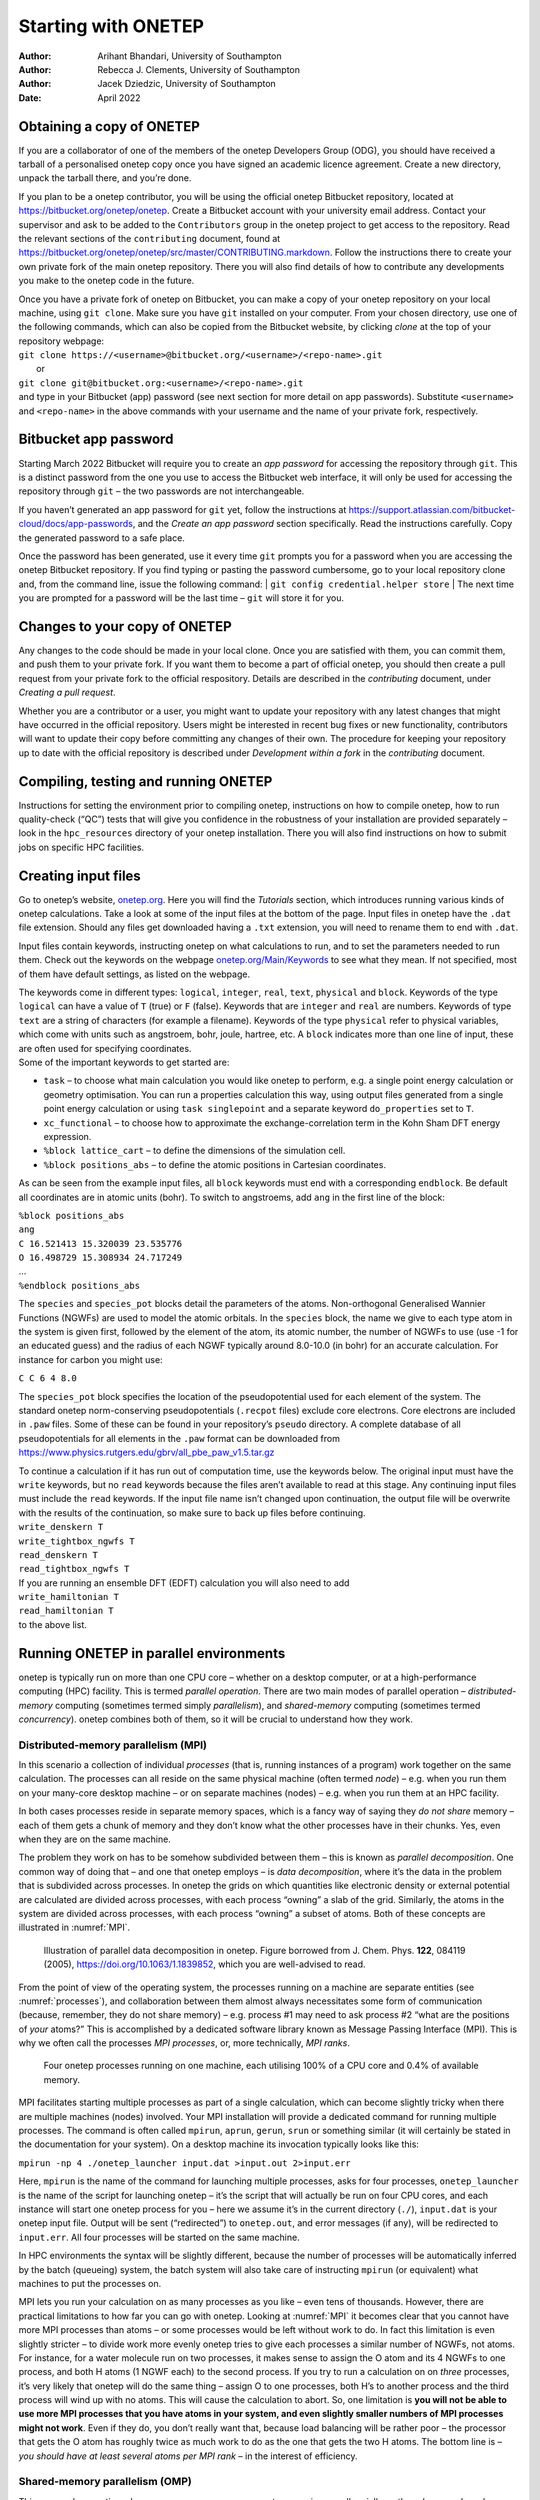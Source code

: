====================
Starting with ONETEP
====================

:Author: Arihant Bhandari, University of Southampton
:Author: Rebecca J. Clements, University of Southampton
:Author: Jacek Dziedzic, University of Southampton

:Date: April 2022

Obtaining a copy of ONETEP
==========================

If you are a collaborator of one of the members of the onetep Developers
Group (ODG), you should have received a tarball of a personalised onetep
copy once you have signed an academic licence agreement. Create a new
directory, unpack the tarball there, and you’re done.

If you plan to be a onetep contributor, you will be using the official
onetep Bitbucket repository, located at
https://bitbucket.org/onetep/onetep. Create a Bitbucket account with
your university email address. Contact your supervisor and ask to be
added to the ``Contributors`` group in the onetep project to get access
to the repository. Read the relevant sections of the ``contributing``
document, found at
https://bitbucket.org/onetep/onetep/src/master/CONTRIBUTING.markdown.
Follow the instructions there to create your own private fork of the
main onetep repository. There you will also find details of how to
contribute any developments you make to the onetep code in the future.

| Once you have a private fork of onetep on Bitbucket, you can make a
  copy of your onetep repository on your local machine, using
  ``git clone``. Make sure you have ``git`` installed on your computer.
  From your chosen directory, use one of the following commands, which
  can also be copied from the Bitbucket website, by clicking *clone* at
  the top of your repository webpage:
| ``git clone https://<username>@bitbucket.org/<username>/<repo-name>.git``
|  or
| ``git clone git@bitbucket.org:<username>/<repo-name>.git``
| and type in your Bitbucket (app) password (see next section for more
  detail on app passwords). Substitute ``<username>`` and
  ``<repo-name>`` in the above commands with your username and the name
  of your private fork, respectively.

Bitbucket app password
======================

Starting March 2022 Bitbucket will require you to create an *app
password* for accessing the repository through ``git``. This is a
distinct password from the one you use to access the Bitbucket web
interface, it will only be used for accessing the repository through
``git`` – the two passwords are not interchangeable.

If you haven’t generated an app password for ``git`` yet, follow the
instructions at
https://support.atlassian.com/bitbucket-cloud/docs/app-passwords, and
the *Create an app password* section specifically. Read the instructions
carefully. Copy the generated password to a safe place.

Once the password has been generated, use it every time ``git`` prompts
you for a password when you are accessing the onetep Bitbucket
repository. If you find typing or pasting the password cumbersome, go to
your local repository clone and, from the command line, issue the
following command:
| ``git config credential.helper store``
| The next time you are prompted for a password will be the last time – ``git`` will store it for you.

Changes to your copy of ONETEP
==============================

Any changes to the code should be made in your local clone. Once you are
satisfied with them, you can commit them, and push them to your private
fork. If you want them to become a part of official onetep, you should
then create a pull request from your private fork to the official
respository. Details are described in the *contributing* document, under
*Creating a pull request*.

Whether you are a contributor or a user, you might want to update your
repository with any latest changes that might have occurred in the
official repository. Users might be interested in recent bug fixes or
new functionality, contributors will want to update their copy before
committing any changes of their own. The procedure for keeping your
repository up to date with the official repository is described under
*Development within a fork* in the *contributing* document.

Compiling, testing and running ONETEP
=====================================

Instructions for setting the environment prior to compiling onetep,
instructions on how to compile onetep, how to run quality-check (“QC”)
tests that will give you confidence in the robustness of your
installation are provided separately – look in the ``hpc_resources``
directory of your onetep installation. There you will also find
instructions on how to submit jobs on specific HPC facilities.

Creating input files
====================

Go to onetep\ ’s website, `onetep.org <onetep.org>`__. Here you will
find the *Tutorials* section, which introduces running various kinds of
onetep calculations. Take a look at some of the input files at the
bottom of the page. Input files in onetep have the ``.dat`` file
extension. Should any files get downloaded having a ``.txt`` extension,
you will need to rename them to end with ``.dat``.

Input files contain keywords, instructing onetep on what calculations to
run, and to set the parameters needed to run them. Check out the
keywords on the webpage
`onetep.org/Main/Keywords <onetep.org/Main/Keywords>`__ to see what they
mean. If not specified, most of them have default settings, as listed on
the webpage.

| The keywords come in different types: ``logical``, ``integer``,
  ``real``, ``text``, ``physical`` and ``block``. Keywords of the type
  ``logical`` can have a value of ``T`` (true) or ``F`` (false).
  Keywords that are ``integer`` and ``real`` are numbers. Keywords of
  type ``text`` are a string of characters (for example a filename).
  Keywords of the type ``physical`` refer to physical variables, which
  come with units such as angstroem, bohr, joule, hartree, etc. A
  ``block`` indicates more than one line of input, these are often used
  for specifying coordinates.
| Some of the important keywords to get started are:

-  ``task`` – to choose what main calculation you would like onetep to
   perform, e.g. a single point energy calculation or geometry
   optimisation. You can run a properties calculation this way, using
   output files generated from a single point energy calculation or
   using ``task singlepoint`` and a separate keyword ``do_properties``
   set to ``T``.

-  ``xc_functional`` – to choose how to approximate the
   exchange-correlation term in the Kohn Sham DFT energy expression.

-  ``%block lattice_cart`` – to define the dimensions of the simulation
   cell.

-  ``%block positions_abs`` – to define the atomic positions in
   Cartesian coordinates.

As can be seen from the example input files, all ``block`` keywords must
end with a corresponding ``endblock``. Be default all coordinates are in
atomic units (bohr). To switch to angstroems, add ``ang`` in the first
line of the block:

| ``%block positions_abs``
| ``ang``
| ``C 16.521413 15.320039 23.535776``
| ``O 16.498729 15.308934 24.717249``
| ...
| ``%endblock positions_abs``

The ``species`` and ``species_pot`` blocks detail the parameters of the
atoms. Non-orthogonal Generalised Wannier Functions (NGWFs) are used to
model the atomic orbitals. In the ``species`` block, the name we give to
each type atom in the system is given first, followed by the element of
the atom, its atomic number, the number of NGWFs to use (use -1 for an
educated guess) and the radius of each NGWF typically around 8.0-10.0
(in bohr) for an accurate calculation. For instance for carbon you might
use:

``C C 6 4 8.0``

The ``species_pot`` block specifies the location of the pseudopotential
used for each element of the system. The standard onetep norm-conserving
pseudopotentials (``.recpot`` files) exclude core electrons. Core
electrons are included in ``.paw`` files. Some of these can be found in
your repository’s ``pseudo`` directory. A complete database of all
pseudopotentials for all elements in the ``.paw`` format can be
downloaded from
https://www.physics.rutgers.edu/gbrv/all_pbe_paw_v1.5.tar.gz

| To continue a calculation if it has run out of computation time, use
  the keywords below. The original input must have the ``write``
  keywords, but no ``read`` keywords because the files aren’t available
  to read at this stage. Any continuing input files must include the
  ``read`` keywords. If the input file name isn’t changed upon
  continuation, the output file will be overwrite with the results of
  the continuation, so make sure to back up files before continuing.
| ``write_denskern T``
| ``write_tightbox_ngwfs T``
| ``read_denskern T``
| ``read_tightbox_ngwfs T``
| If you are running an ensemble DFT (EDFT) calculation you will also
  need to add
| ``write_hamiltonian T``
| ``read_hamiltonian T``
| to the above list.

Running ONETEP in parallel environments
=======================================

onetep is typically run on more than one CPU core – whether on a desktop
computer, or at a high-performance computing (HPC) facility. This is
termed *parallel operation*. There are two main modes of parallel
operation – *distributed-memory* computing (sometimes termed simply
*parallelism*), and *shared-memory* computing (sometimes termed
*concurrency*). onetep combines both of them, so it will be crucial to
understand how they work.

Distributed-memory parallelism (MPI)
------------------------------------

In this scenario a collection of individual *processes* (that is,
running instances of a program) work together on the same calculation.
The processes can all reside on the same physical machine (often termed
*node*) – e.g. when you run them on your many-core desktop machine – or
on separate machines (nodes) – e.g. when you run them at an HPC
facility.

In both cases processes reside in separate memory spaces, which is a
fancy way of saying they *do not share* memory – each of them gets a
chunk of memory and they don’t know what the other processes have in
their chunks. Yes, even when they are on the same machine.

The problem they work on has to be somehow subdivided between them –
this is known as *parallel decomposition*. One common way of doing that
– and one that onetep employs – is *data decomposition*, where it’s the
data in the problem that is subdivided across processes. In onetep the
grids on which quantities like electronic density or external potential
are calculated are divided across processes, with each process “owning”
a slab of the grid. Similarly, the atoms in the system are divided
across processes, with each process “owning” a subset of atoms. Both of
these concepts are illustrated in :numref:`MPI`.

.. _MPI:
.. figure:: starting_with_onetep_fig1.png
   :alt: Illustration of parallel data decomposition in onetep. Figure borrowed from J. Chem. Phys. \ **122**, 084119 (2005), https://doi.org/10.1063/1.1839852, which you are well-advised to read.

   Illustration of parallel data decomposition in onetep. Figure borrowed from J. Chem. Phys. \ **122**, 084119 (2005), https://doi.org/10.1063/1.1839852, which you are well-advised to read.

From the point of view of the operating system, the processes running on
a machine are separate entities (see :numref:`processes`), and
collaboration between them almost always necessitates some form of
communication (because, remember, they do not share memory) – e.g.
process #1 may need to ask process #2 “what are the positions of *your*
atoms?” This is accomplished by a dedicated software library known as
Message Passing Interface (MPI). This is why we often call the processes
*MPI processes*, or, more technically, *MPI ranks*.

.. _processes:
.. figure:: starting_with_onetep_fig2.png
   :alt: Four onetep processes running on one machine, each utilising 100% of a CPU core and 0.4% of available memory.

   Four onetep processes running on one machine, each utilising 100% of a CPU core and 0.4% of available memory.

MPI facilitates starting multiple processes as part of a single
calculation, which can become slightly tricky when there are multiple
machines (nodes) involved. Your MPI installation will provide a
dedicated command for running multiple processes. The command is often
called ``mpirun``, ``aprun``, ``gerun``, ``srun`` or something similar
(it will certainly be stated in the documentation for your system). On a
desktop machine its invocation typically looks like this:

``mpirun -np 4 ./onetep_launcher input.dat >input.out 2>input.err``

Here, ``mpirun`` is the name of the command for launching multiple
processes, asks for four processes, ``onetep_launcher`` is the name of
the script for launching onetep – it’s the script that will actually be
run on four CPU cores, and each instance will start one onetep process
for you – here we assume it’s in the current directory (``./``),
``input.dat`` is your onetep input file. Output will be sent
(“redirected”) to ``onetep.out``, and error messages (if any), will be
redirected to ``input.err``. All four processes will be started on the
same machine.

In HPC environments the syntax will be slightly different, because the
number of processes will be automatically inferred by the batch
(queueing) system, the batch system will also take care of instructing
``mpirun`` (or equivalent) what machines to put the processes on.

MPI lets you run your calculation on as many processes as you like –
even tens of thousands. However, there are practical limitations to how
far you can go with onetep. Looking at :numref:`MPI` it becomes clear
that you cannot have more MPI processes than atoms – or some processes
would be left without work to do. In fact this limitation is even
slightly stricter – to divide work more evenly onetep tries to give each
processes a similar number of NGWFs, not atoms. For instance, for a
water molecule run on two processes, it makes sense to assign the O atom
and its 4 NGWFs to one process, and both H atoms (1 NGWF each) to the
second process. If you try to run a calculation on on *three* processes,
it’s very likely that onetep will do the same thing – assign O to one
processes, both H’s to another process and the third process will wind
up with no atoms. This will cause the calculation to abort. So, one
limitation is **you will not be able to use more MPI processes that you
have atoms in your system, and even slightly smaller numbers of MPI
processes might not work**. Even if they do, you don’t really want that,
because load balancing will be rather poor – the processor that gets the
O atom has roughly twice as much work to do as the one that gets the two
H atoms. The bottom line is – *you should have at least several atoms
per MPI rank* – in the interest of efficiency.

Shared-memory parallelism (OMP)
-------------------------------

This approach, sometimes known as *concurrency*, *concurrent processing*
or colloquially as *threads*, uses *shared memory*. The way it works is
a process *spawns* (starts) a number of *threads of execution*, with
each thread delegated to a separate CPU core. Typically each thread
works with a subset of data, and, in contrast to processes, threads
within the same process can access each other’s memory. For example, if
a process was given 50 atoms to work with, it can spawn 4 threads and
tell each thread to work on 12-13 atoms. Because threads share memory,
they do not need special mechanisms to communicate – they can just use
memory for this. What they need instead are special mechanisms for
synchronisation – e.g. so that thread 1 knows thread 2 finished writing
something to memory and it’s safe to try to read it. These mechanisms
are described by a standard known as ``OpenMP``, or ``OMP`` for short.

In onetep threads are most conveniently handled using the launcher’s
``-t`` option, which instructs it how many threads each process should
spawn. For instance the command

``./onetep_launcher -t 8 input.dat >input.out 2>input.err``

runs one process (note the absence of ``mpirun``), which spawns eight
threads. This is what it looks like to the operating system:

.. figure:: starting_with_onetep_fig3.png
   :alt: One onetep process that spawned eight threads, running on one machine, utilising almost 800% of a CPU core and 1.3% of available memory – this is for the entire process encompassing eight threads.

   One onetep process that spawned eight threads, running on one machine, utilising almost 800% of a CPU core and 1.3% of available memory – this is for the entire process encompassing eight threads.

Thread-based processing has a number of limitations. As threads reside
within a process, you cannot feasibly run more threads than you have CPU
cores on a node – in other words, threading is limited to a single node.
Moreover, large numbers of threads quickly become inefficient. If a
processes owns 10 atoms, using more than 10 threads will not give you
any advantage, because the additional threads will not have anything to
work with (fortunately, this does not lead to the calculation aborting,
only to some threads idling). Even with four threads you will lose some
efficiency, because some threads will get 3 atoms and some only 2.
onetep works best with about 4-6 threads, unless you are using
Hartree-Fock exchange (HFx), which is the most efficient on large thread
counts.

Threads are easiest to control via ``onetep_launcher``, which you are
advised to use, but onetep also provides keywords for controlling them
manually – these are ``threads_max``, ``threads_per_fftbox``,
``threads_num_fftboxes``, ``threads_per_cellfft`` and
``threads_num_mkl``. Each of these sets the number of threads spawned
from a single process for some part of onetep\ ’s functionality. This is
advanced stuff and will not be covered in this beginners’ document.

Another point to note is that each thread requires its own *stack* (a
region of memory for intermediate data) in addition to the global
(per-process) stack. This per-thread stack needs to be large enough –
almost always 64 MB suffices. So, if you spawn 16 threads from a
process, that’s an extra 1024 MB of memory that you need, per process.
If you use ``onetep_launcher``, it takes care of setting this stack for
you. If you don’t – you’ll need to take care of this on your own (by
exporting a suitable ``OMP_STACKSIZE``) or you risk ugly crashes when
the stack runs out. Not recommended.

Hybrid (combined MPI+OMP) parallelism
-------------------------------------

For anything but the smallest of systems, combining MPI processes with
OMP threads is the most efficient approach. This is known as *hybrid
parallelism*. In onetep this is realised simply by combining ``mpirun``
(or equivalent) with ``onetep_launcher``\ ’s ``-t`` option, like this:

``mpirun -np 4 ./onetep_launcher -t 8 input.dat >input.out 2>input.err``

Here we are starting 4 processes, each of which spawns 8 threads. This
set-up would fully saturate a large, 32-core desktop machine.

Setting up processes and threads looks slightly different in HPC
systems, where you need to start them on separate nodes. Your submission
script (you will find ones for common architectures in the
``hpc_resources`` directory of your onetep installation) defines all the
parameters at the top of the script and then accordingly invokes
``mpirun`` (or equivalent) and ``onetep_launcher``. Look at the
beginning of the script to see what I mean.

How many nodes, processes and threads should I use?
---------------------------------------------------

There are a few points worth considering here. First of all, efficiency
almost universally decreases with the number of CPU cores assigned to a
problem. That is to say, throwing 100 cores at a problem is likely to
reduce the time to solution by less than 100-fold. This is because of
communication overheads, load imbalance and small sections of the
algorithm that remain sequential, and is formally known as `Amdahl’s
law <https://en.wikipedia.org/wiki/Amdahl%27s_law>`__. It’s worth
keeping this in mind if you have a large number of calculations to
perform (known as *task farming*) – if you have 1000 calculations to
perform, and have 500 CPU cores at your disposal, time to solution will
be the shortest if you run 500 1-core jobs first, followed by 500 1-core
jobs next. If you opt for running a job on 500 CPU cores simultaneously,
and do this for 1000 jobs in sequence, your time to solution will be
much, much worse, because of efficiency diminishing with the number of
cores.

Having said that, task farming is not the only scenario in the world.
Sometimes you have few jobs, or only one, that you want to run quickly.
Here, you’re not overly worried about efficiency – if running the job on
1 CPU core takes a month, and using 100 CPU cores reduces it to a day,
you’d still take 100 CPU cores, or even more. You just have to remember
that the returns will be diminishing with each CPU core you add [1]_.

The remaining points can be summarised as follows:

#. Avoid using 1-2 atoms per MPI process, unless there’s no other way.
   Try to have at least several atoms per MPI process – for good
   load-balancing.

#. For OMP threads the sweet spot is typically 4-5 threads. If you have
   a giant system, so that you have a hundred atoms or more per MPI
   process, you might be better off using 2 threads or even 1 (using
   purely distributed-memory parallelism). This is because load
   balancing will be very good with high numbers of atoms per MPI
   process. If you have a small system, or if already using large
   numbers of MPI processes, so that you wind up with very few atoms per
   MPI process (say, below 5), you might find that using higher numbers
   of threads (say, 8) to reduce the number of MPI processes is
   beneficial.

#. Know how many CPU cores you have on a node. Make sure the number of
   MPI processes *per node* and OMP threads per process saturate all the
   node’s cores. For instance, if you have 40 CPU cores on a node, you
   should aim for 10 processes per node, 4 threads each; or 20 processes
   per node, 2 threads each; or 40 processes per node, 1 thread each; or
   4 processes per node, 10 threads each. 2 processes per node with 20
   threads each would also work, but would likely be suboptimal. Just
   don’t do things like 3 processes with 10 threads, because then you
   leave 10 CPU cores idle, and don’t do things like 6 processes with 10
   threads, because you then oversubscribe the node (meaning you have
   more threads than CPU cores) – this degrades performance.

#. Nodes are often divided internally into *NUMA regions* – most often
   there are two NUMA regions per node. The only thing you need to know
   about NUMA regions is that you don’t want a process to span across
   them. This is why in the example above you did not see 5 processes
   with 8 OMP threads each or 8 processes with 5 OMP threads each – I
   assumed there are two NUMA regions with 20 CPU cores each. In both
   examples here you would have a process spanning across two NUMA
   regions. It works, but is much slower.

#. Points 1-3 above do not apply to Hartree-Fock exchange calculations.
   Point 4 applies. When doing HFx calculations (this includes
   calculations with hybrid exchange-correlation functionals, like
   B3LYP) follow the more detailed instructions in the HFx manual.

#. If you find that your calculation is running out of memory, your
   first step should be to increase the number of nodes (because it
   splits the problem across a set-up with more total RAM). Another idea
   is to shift the MPI/OMP balance towards more threads and fewer MPI
   processes (because this reduces the number of buffers for
   communication between MPI processes). So if your job runs out of
   memory on 2 nodes with 10 processes on each and with 4 threads per
   process, give it 4 or more nodes with 10 processes on each with 4
   threads per each, or switch to 4 processes with 10 OMP threads.

.. [1]
   Hartree-Fock exchange calculations being an important exception
